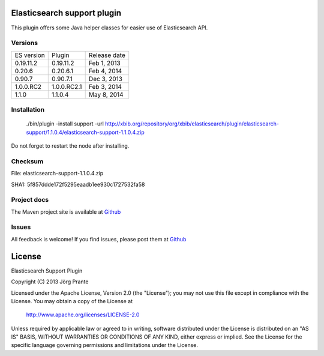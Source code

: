.. image:: ../../../elasticsearch-support/raw/master/src/site/resources/support.jpg

Elasticsearch support plugin
============================

This plugin offers some Java helper classes for easier use of Elasticsearch API.

.. image:: https://travis-ci.org/jprante/elasticsearch-support.png

Versions
--------

=============  ==============  =================
ES version     Plugin          Release date
-------------  --------------  -----------------
0.19.11.2      0.19.11.2       Feb 1, 2013
0.20.6         0.20.6.1        Feb 4, 2014
0.90.7         0.90.7.1        Dec 3, 2013
1.0.0.RC2      1.0.0.RC2.1     Feb 3, 2014
1.1.0          1.1.0.4         May 8, 2014
=============  ==============  =================

Installation
------------

    ./bin/plugin -install support -url http://xbib.org/repository/org/xbib/elasticsearch/plugin/elasticsearch-support/1.1.0.4/elasticsearch-support-1.1.0.4.zip

Do not forget to restart the node after installing.

Checksum
--------

File: elasticsearch-support-1.1.0.4.zip

SHA1: 5f857ddde172f5295eaadb1ee930c1727532fa58

Project docs
------------

The Maven project site is available at `Github <http://jprante.github.io/elasticsearch-support>`_

Issues
------

All feedback is welcome! If you find issues, please post them at `Github <https://github.com/jprante/elasticsearch-support/issues>`_


License
=======

Elasticsearch Support Plugin

Copyright (C) 2013 Jörg Prante

Licensed under the Apache License, Version 2.0 (the "License");
you may not use this file except in compliance with the License.
You may obtain a copy of the License at

    http://www.apache.org/licenses/LICENSE-2.0

Unless required by applicable law or agreed to in writing, software
distributed under the License is distributed on an "AS IS" BASIS,
WITHOUT WARRANTIES OR CONDITIONS OF ANY KIND, either express or implied.
See the License for the specific language governing permissions and
limitations under the License.